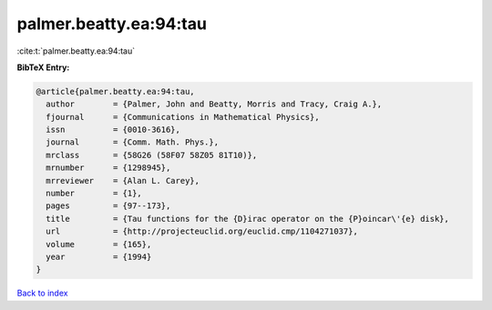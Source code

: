 palmer.beatty.ea:94:tau
=======================

:cite:t:`palmer.beatty.ea:94:tau`

**BibTeX Entry:**

.. code-block:: bibtex

   @article{palmer.beatty.ea:94:tau,
     author        = {Palmer, John and Beatty, Morris and Tracy, Craig A.},
     fjournal      = {Communications in Mathematical Physics},
     issn          = {0010-3616},
     journal       = {Comm. Math. Phys.},
     mrclass       = {58G26 (58F07 58Z05 81T10)},
     mrnumber      = {1298945},
     mrreviewer    = {Alan L. Carey},
     number        = {1},
     pages         = {97--173},
     title         = {Tau functions for the {D}irac operator on the {P}oincar\'{e} disk},
     url           = {http://projecteuclid.org/euclid.cmp/1104271037},
     volume        = {165},
     year          = {1994}
   }

`Back to index <../By-Cite-Keys.html>`_
